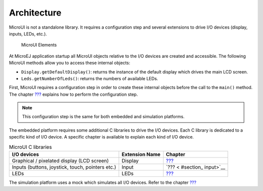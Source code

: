 .. _section_architecture:

Architecture
============

MicroUI is not a standalone library. It requires a configuration step
and several extensions to drive I/O devices (display, inputs, LEDs,
etc.).

.. figure:: microui/images/microui-fragment-dependencies.svg
   :alt: MicroUI Elements
   :width: 80.0%

   MicroUI Elements

At MicroEJ application startup all MicroUI objects relative to the I/O
devices are created and accessible. The following MicroUI methods allow
you to access these internal objects:

-  ``Display.getDefaultDisplay()``: returns the instance of the default
   display which drives the main LCD screen.

-  ``Leds.getNumberOfLeds()``: returns the numbers of available LEDs.

First, MicroUI requires a configuration step in order to create these
internal objects before the call to the ``main()`` method. The chapter
`??? <#section_static_init>`__ explains how to perform the configuration
step.

.. note::

   This configuration step is the same for both embedded and simulation
   platforms.

The embedded platform requires some additional C libraries to drive the
I/O devices. Each C library is dedicated to a specific kind of I/O
device. A specific chapter is available to explain each kind of I/O
device.

.. table:: MicroUI C libraries

   +-----------------------------------------+-----------------+-----------+
   | I/O devices                             | Extension Name  | Chapter   |
   +=========================================+=================+===========+
   | Graphical / pixelated display (LCD      | Display         | `??? <#s  |
   | screen)                                 |                 | ection_di |
   |                                         |                 | splay>`__ |
   +-----------------------------------------+-----------------+-----------+
   | Inputs (buttons, joystick, touch,       | Input           | `??? <    |
   | pointers etc.)                          |                 | #section_ |
   |                                         |                 | input>`__ |
   +-----------------------------------------+-----------------+-----------+
   | LEDs                                    | LEDs            | `???      |
   |                                         |                 | <#section |
   |                                         |                 | _leds>`__ |
   +-----------------------------------------+-----------------+-----------+

The simulation platform uses a mock which simulates all I/O devices.
Refer to the chapter `??? <#section_simulation>`__
